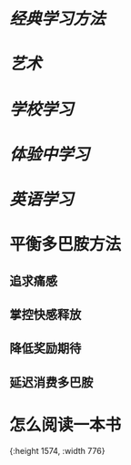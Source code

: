 * [[经典学习方法]]
* [[艺术]]
* [[学校学习]]
* [[体验中学习]]
* [[英语学习]]
* 平衡多巴胺方法
:PROPERTIES:
:END:
** 追求痛感
** 掌控快感释放
** 降低奖励期待
** 延迟消费多巴胺
* 怎么阅读一本书
[[../assets/怎么阅读一本书_1665389451796_0.jpeg]]{:height 1574, :width 776}
